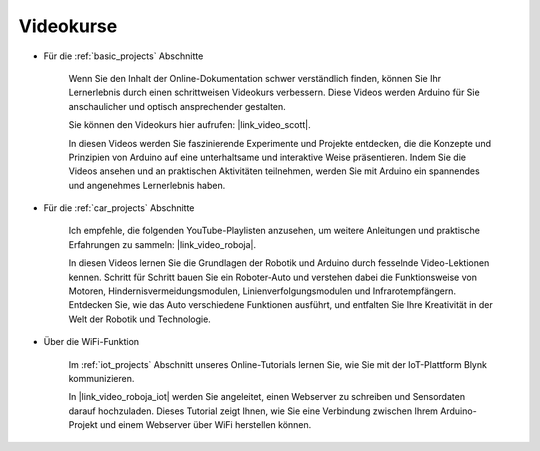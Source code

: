 Videokurse
===================

* Für die :ref:`basic_projects` Abschnitte

    Wenn Sie den Inhalt der Online-Dokumentation schwer verständlich finden, können Sie Ihr Lernerlebnis durch einen schrittweisen Videokurs verbessern. Diese Videos werden Arduino für Sie anschaulicher und optisch ansprechender gestalten.

    .. image:: img/video_learn.png
        :width: 800

    Sie können den Videokurs hier aufrufen: |link_video_scott|.

    In diesen Videos werden Sie faszinierende Experimente und Projekte entdecken, die die Konzepte und Prinzipien von Arduino auf eine unterhaltsame und interaktive Weise präsentieren. Indem Sie die Videos ansehen und an praktischen Aktivitäten teilnehmen, werden Sie mit Arduino ein spannendes und angenehmes Lernerlebnis haben.

* Für die :ref:`car_projects` Abschnitte

    Ich empfehle, die folgenden YouTube-Playlisten anzusehen, um weitere Anleitungen und praktische Erfahrungen zu sammeln: |link_video_roboja|.

    .. image:: img/video_car.png
        :width: 800

    In diesen Videos lernen Sie die Grundlagen der Robotik und Arduino durch fesselnde Video-Lektionen kennen. Schritt für Schritt bauen Sie ein Roboter-Auto und verstehen dabei die Funktionsweise von Motoren, Hindernisvermeidungsmodulen, Linienverfolgungsmodulen und Infrarotempfängern. Entdecken Sie, wie das Auto verschiedene Funktionen ausführt, und entfalten Sie Ihre Kreativität in der Welt der Robotik und Technologie.

* Über die WiFi-Funktion

    Im :ref:`iot_projects` Abschnitt unseres Online-Tutorials lernen Sie, wie Sie mit der IoT-Plattform Blynk kommunizieren.

    In |link_video_roboja_iot| werden Sie angeleitet, einen Webserver zu schreiben und Sensordaten darauf hochzuladen. Dieses Tutorial zeigt Ihnen, wie Sie eine Verbindung zwischen Ihrem Arduino-Projekt und einem Webserver über WiFi herstellen können.
    
    .. image:: img/video_iot.png
        :width: 800
